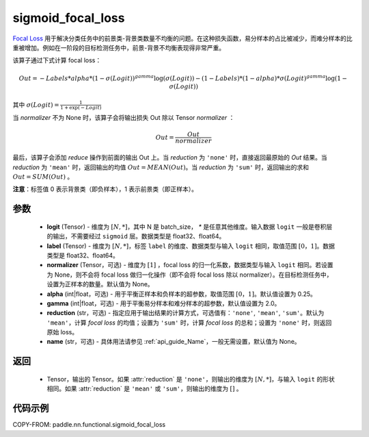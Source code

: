 .. _cn_api_paddle_nn_functional_sigmoid_focal_loss:

sigmoid_focal_loss
-------------------------------

.. py:function:: paddle.nn.functional.sigmoid_focal_loss(logit, label, normalizer=None, alpha=0.25, gamma=2.0, reduction='sum', name=None)

`Focal Loss <https://arxiv.org/abs/1708.02002>`_ 用于解决分类任务中的前景类-背景类数量不均衡的问题。在这种损失函数，易分样本的占比被减少，而难分样本的比重被增加。例如在一阶段的目标检测任务中，前景-背景不均衡表现得非常严重。

该算子通过下式计算 focal loss：

.. math::
           Out = -Labels * alpha * {(1 - \sigma(Logit))}^{gamma}\log(\sigma(Logit)) - (1 - Labels) * (1 - alpha) * {\sigma(Logit)}^{gamma}\log(1 - \sigma(Logit))

其中 :math:`\sigma(Logit) = \frac{1}{1 + \exp(-Logit)}`

当 `normalizer` 不为 None 时，该算子会将输出损失 Out 除以 Tensor `normalizer` ：

.. math::
           Out = \frac{Out}{normalizer}

最后，该算子会添加 `reduce` 操作到前面的输出 Out 上。当 `reduction` 为 ``'none'`` 时，直接返回最原始的 `Out` 结果。当 `reduction` 为 ``'mean'`` 时，返回输出的均值 :math:`Out = MEAN(Out)`。当 `reduction` 为 ``'sum'`` 时，返回输出的求和 :math:`Out = SUM(Out)` 。

**注意**：标签值 0 表示背景类（即负样本），1 表示前景类（即正样本）。

参数
:::::::::
    - **logit** (Tensor) - 维度为 :math:`[N, *]`，其中 N 是 batch_size， `*` 是任意其他维度。输入数据 ``logit`` 一般是卷积层的输出，不需要经过 ``sigmoid`` 层。数据类型是 float32、float64。
    - **label** (Tensor) - 维度为 :math:`[N, *]`，标签 ``label`` 的维度、数据类型与输入 ``logit`` 相同，取值范围 :math:`[0，1]`。数据类型是 float32、float64。
    - **normalizer** (Tensor，可选) - 维度为 :math:`[1]` ，focal loss 的归一化系数，数据类型与输入 ``logit`` 相同。若设置为 None，则不会将 focal loss 做归一化操作（即不会将 focal loss 除以 normalizer）。在目标检测任务中，设置为正样本的数量。默认值为 None。
    - **alpha** (int|float，可选) - 用于平衡正样本和负样本的超参数，取值范围 :math:`[0，1]`。默认值设置为 0.25。
    - **gamma** (int|float，可选) - 用于平衡易分样本和难分样本的超参数，默认值设置为 2.0。
    - **reduction** (str，可选) - 指定应用于输出结果的计算方式，可选值有：``'none'``, ``'mean'``, ``'sum'``。默认为 ``'mean'``，计算 `focal loss` 的均值；设置为 ``'sum'`` 时，计算 `focal loss` 的总和；设置为 ``'none'`` 时，则返回原始 loss。
    - **name** (str，可选) - 具体用法请参见 :ref:`api_guide_Name`，一般无需设置，默认值为 None。

返回
:::::::::
    - Tensor，输出的 Tensor。如果 :attr:`reduction` 是 ``'none'``，则输出的维度为 :math:`[N, *]`，与输入 ``logit`` 的形状相同。如果 :attr:`reduction` 是 ``'mean'`` 或 ``'sum'``，则输出的维度为 :math:`[]` 。

代码示例
:::::::::

COPY-FROM: paddle.nn.functional.sigmoid_focal_loss
